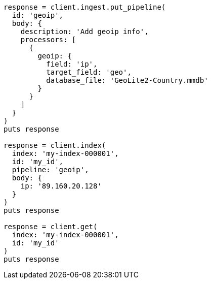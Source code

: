 [source, ruby]
----
response = client.ingest.put_pipeline(
  id: 'geoip',
  body: {
    description: 'Add geoip info',
    processors: [
      {
        geoip: {
          field: 'ip',
          target_field: 'geo',
          database_file: 'GeoLite2-Country.mmdb'
        }
      }
    ]
  }
)
puts response

response = client.index(
  index: 'my-index-000001',
  id: 'my_id',
  pipeline: 'geoip',
  body: {
    ip: '89.160.20.128'
  }
)
puts response

response = client.get(
  index: 'my-index-000001',
  id: 'my_id'
)
puts response
----
